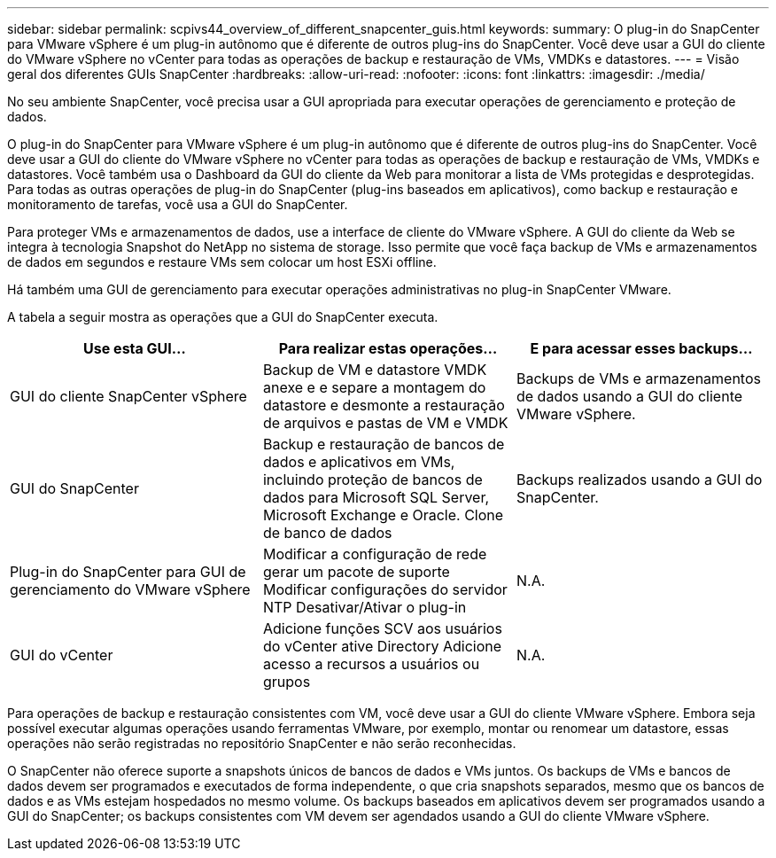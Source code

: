 ---
sidebar: sidebar 
permalink: scpivs44_overview_of_different_snapcenter_guis.html 
keywords:  
summary: O plug-in do SnapCenter para VMware vSphere é um plug-in autônomo que é diferente de outros plug-ins do SnapCenter. Você deve usar a GUI do cliente do VMware vSphere no vCenter para todas as operações de backup e restauração de VMs, VMDKs e datastores. 
---
= Visão geral dos diferentes GUIs SnapCenter
:hardbreaks:
:allow-uri-read: 
:nofooter: 
:icons: font
:linkattrs: 
:imagesdir: ./media/


[role="lead"]
No seu ambiente SnapCenter, você precisa usar a GUI apropriada para executar operações de gerenciamento e proteção de dados.

O plug-in do SnapCenter para VMware vSphere é um plug-in autônomo que é diferente de outros plug-ins do SnapCenter. Você deve usar a GUI do cliente do VMware vSphere no vCenter para todas as operações de backup e restauração de VMs, VMDKs e datastores. Você também usa o Dashboard da GUI do cliente da Web para monitorar a lista de VMs protegidas e desprotegidas. Para todas as outras operações de plug-in do SnapCenter (plug-ins baseados em aplicativos), como backup e restauração e monitoramento de tarefas, você usa a GUI do SnapCenter.

Para proteger VMs e armazenamentos de dados, use a interface de cliente do VMware vSphere. A GUI do cliente da Web se integra à tecnologia Snapshot do NetApp no sistema de storage. Isso permite que você faça backup de VMs e armazenamentos de dados em segundos e restaure VMs sem colocar um host ESXi offline.

Há também uma GUI de gerenciamento para executar operações administrativas no plug-in SnapCenter VMware.

A tabela a seguir mostra as operações que a GUI do SnapCenter executa.

|===
| Use esta GUI... | Para realizar estas operações... | E para acessar esses backups... 


| GUI do cliente SnapCenter vSphere | Backup de VM e datastore VMDK anexe e e separe a montagem do datastore e desmonte a restauração de arquivos e pastas de VM e VMDK | Backups de VMs e armazenamentos de dados usando a GUI do cliente VMware vSphere. 


| GUI do SnapCenter | Backup e restauração de bancos de dados e aplicativos em VMs, incluindo proteção de bancos de dados para Microsoft SQL Server, Microsoft Exchange e Oracle. Clone de banco de dados | Backups realizados usando a GUI do SnapCenter. 


| Plug-in do SnapCenter para GUI de gerenciamento do VMware vSphere | Modificar a configuração de rede gerar um pacote de suporte Modificar configurações do servidor NTP Desativar/Ativar o plug-in | N.A. 


| GUI do vCenter | Adicione funções SCV aos usuários do vCenter ative Directory Adicione acesso a recursos a usuários ou grupos | N.A. 
|===
Para operações de backup e restauração consistentes com VM, você deve usar a GUI do cliente VMware vSphere. Embora seja possível executar algumas operações usando ferramentas VMware, por exemplo, montar ou renomear um datastore, essas operações não serão registradas no repositório SnapCenter e não serão reconhecidas.

O SnapCenter não oferece suporte a snapshots únicos de bancos de dados e VMs juntos. Os backups de VMs e bancos de dados devem ser programados e executados de forma independente, o que cria snapshots separados, mesmo que os bancos de dados e as VMs estejam hospedados no mesmo volume. Os backups baseados em aplicativos devem ser programados usando a GUI do SnapCenter; os backups consistentes com VM devem ser agendados usando a GUI do cliente VMware vSphere.
